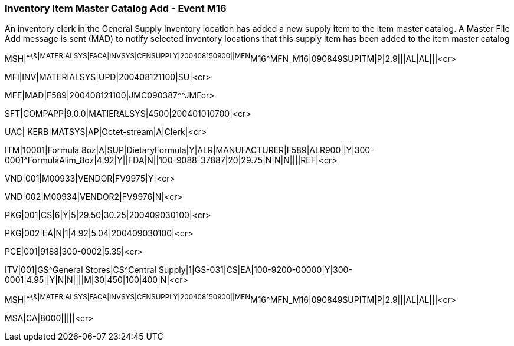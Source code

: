 === Inventory Item Master Catalog Add - Event M16
[v291_section="17.10.1"]

An inventory clerk in the General Supply Inventory location has added a new supply item to the item master catalog. A Master File Add message is sent (MAD) to notify selected inventory locations that this supply item has been added to the item master catalog

[er7]
MSH|^~\&|MATERIALSYS|FACA|INVSYS|CENSUPPLY|200408150900||MFN^M16^MFN_M16|090849SUPITM|P|2.9|||AL|AL|||<cr>

[er7]
MFI|INV|MATERIALSYS|UPD|200408121100|SU|<cr>

[er7]
MFE|MAD|F589|200408121100|JMC090387^^JMFcr>

[er7]
SFT|COMPAPP|9.0.0|MATIERALSYS|4500|200401010700|<cr>

[er7]
UAC| KERB|MATSYS|AP|Octet-stream|A|Clerk|<cr>

[er7]
ITM|10001|Formula 8oz|A|SUP|DietaryFormula|Y|ALR|MANUFACTURER|F589|ALR900||Y|300-0001^FormulaAlim_8oz|4.92|Y||FDA|N||100-9088-37887|20|29.75|N|N|N||||REF|<cr>

[er7]
VND|001|M00933|VENDOR|FV9975|Y|<cr>

[er7]
VND|002|M00934|VENDOR2|FV9976|N|<cr>

[er7]
PKG|001|CS|6|Y|5|29.50|30.25|200409030100|<cr>

[er7]
PKG|002|EA|N|1|4.92|5.04|200409030100|<cr>

[er7]
PCE|001|9188|300-0002|5.35|<cr>

[er7]
ITV|001|GS^General Stores|CS^Central Supply|1|GS-031|CS|EA|100-9200-00000|Y|300-0001|4.95||Y|N|N||||M|30|450|100|400|N|<cr>

[er7]
MSH|^~\&|MATERIALSYS|FACA|INVSYS|CENSUPPLY|200408150900||MFN^M16^MFN_M16|090849SUPITM|P|2.9|||AL|AL|||<cr>

[er7]
MSA|CA|8000|||||<cr>


